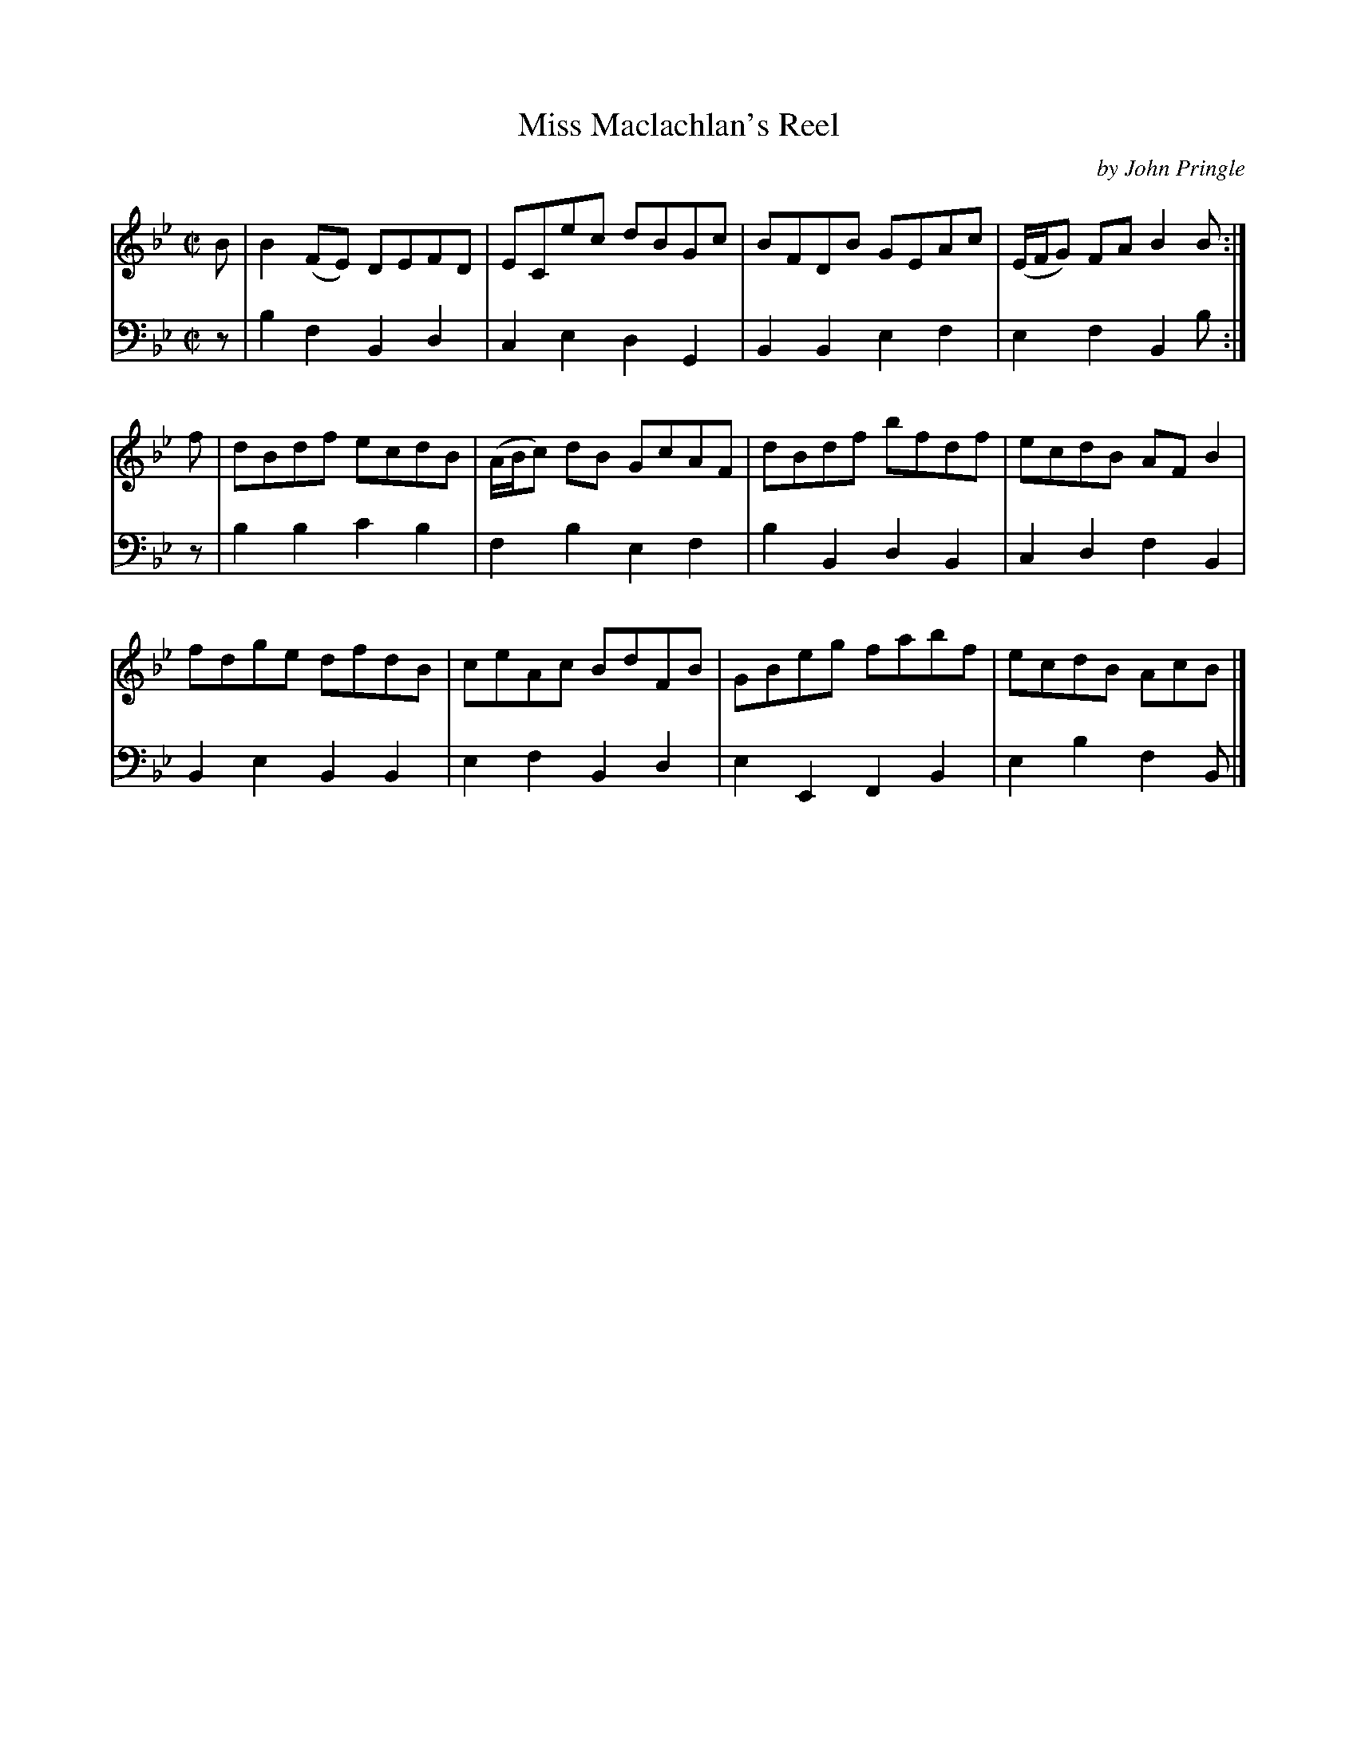 X: 052
T: Miss Maclachlan's Reel
C: by John Pringle
B: John Pringle "Collection of Reels Strathspeys & Jigs", 1801 p.5#2
Z: 2011 John Chambers <jc:trillian.mit.edu>
R: reel
M: C|
L: 1/8
K: Bb
V: 1
B | B2(FE) DEFD | ECec dBGc | BFDB GEAc | (E/F/G) FA B2B :|
f | dBdf ecdB | (A/B/c) dB GcAF | dBdf bfdf | ecdB AFB2 |
    fdge dfdB | ceAc BdFB | GBeg fabf | ecdB AcB |]
V: 2 clef=bass middle=d
z | b2f2 B2d2 | c2e2 d2G2 | B2B2 e2f2 | e2f2 B2b :|
z | b2b2 c'2b2 | f2b2 e2f2 | b2B2 d2B2 | c2d2 f2B2 |
    B2e2 B2B2 | e2f2 B2d2 | e2E2 F2B2 | e2b2 f2B |]
